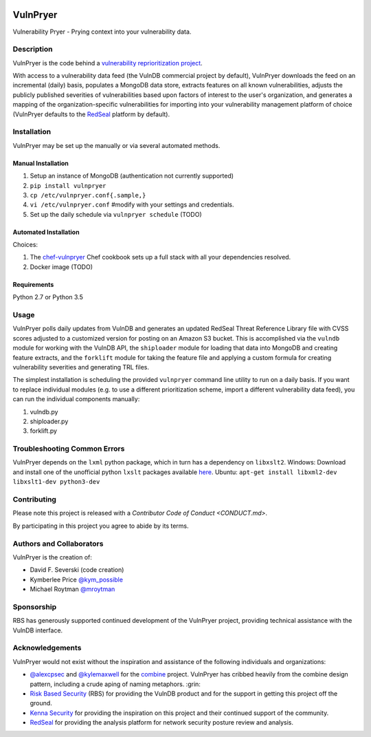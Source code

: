 |Build Status| |PyPI Version|

=========
VulnPryer
=========

Vulnerability Pryer - Prying context into your vulnerability data.

Description
===========

VulnPryer is the code behind a `vulnerability reprioritization project
<http://blog.severski.net/2014/08/introducing-vulnpryer.html>`__.

With access to a vulnerability data feed (the VulnDB commercial project by default), VulnPryer downloads the feed on
an incremental (daily) basis, populates a MongoDB data store, extracts features on all known vulnerabilities, adjusts
the publicly published severities of vulnerabilities based upon factors of interest to the user's
organization, and generates a mapping of the organization-specific vulnerabilities for importing into your
vulnerability management platform of choice (VulnPryer defaults to the `RedSeal <https://www.redseal.net/>`__ platform
by default).

Installation
============

VulnPryer may be set up the manually or via several automated methods.

Manual Installation
-------------------

1. Setup an instance of MongoDB (authentication not currently supported)
2. ``pip install vulnpryer``
3. ``cp /etc/vulnpryer.conf{.sample,}``
4. ``vi /etc/vulnpryer.conf`` #modify with your settings and credentials.
5. Set up the daily schedule via ``vulnpryer schedule`` (TODO)

Automated Installation
----------------------

Choices:

1. The `chef-vulnpryer <https://github.com/davidski/chef-vulnpryer>`__ Chef
   cookbook sets up a full stack with all your dependencies resolved.
2. Docker image (TODO)

Requirements
------------

Python 2.7 or Python 3.5

Usage
=====

VulnPryer polls daily updates from VulnDB and generates an updated RedSeal Threat Reference Library file with
CVSS scores adjusted to a customized version for posting on an Amazon S3 bucket. This is accomplished via the
``vulndb`` module for working with the VulnDB API, the ``shiploader`` module for loading that data into MongoDB and
creating feature extracts, and the ``forklift`` module for taking the feature file and applying a custom
formula for creating vulnerability severities and generating TRL files.

The simplest installation is scheduling the provided ``vulnpryer`` command line utility to run on a daily
basis. If you want to replace individual modules (e.g. to use a different prioritization scheme, import a different
vulnerability data feed), you can run the individual components manually:

1. vulndb.py
2. shiploader.py
3. forklift.py

Troubleshooting Common Errors
=============================

VulnPryer depends on the ``lxml`` python package, which in turn has a dependency on ``libxslt2``.
Windows: Download and install one of the unofficial python ``lxslt`` packages available `here <http://www.lfd.uci.edu/~gohlke/pythonlibs/#lxml>`__.
Ubuntu: ``apt-get install libxml2-dev libxslt1-dev python3-dev``

Contributing
============

Please note this project is released with a `Contributor Code of Conduct <CONDUCT.md>`.

By participating in this project you agree to abide by its terms.

Authors and Collaborators
=========================

VulnPryer is the creation of:

- David F. Severski (code creation)
- Kymberlee Price `@kym_possible <https://twitter.com/kym_possible>`__
- Michael Roytman `@mroytman <https://twitter.com/mroytman>`__

Sponsorship
===========

RBS has generously supported continued development of the VulnPryer project, providing technical assistance with the
VulnDB interface.

Acknowledgements
================

VulnPryer would not exist without the inspiration and assistance of the following individuals and organizations:

- `@alexcpsec <https://twitter.com/alexcpsec>`__ and `@kylemaxwell <https://twitter.com/alexcpsec>`__ for
  the `combine <https://github.com/mlsecproject/combine>`__ project. VulnPryer has cribbed heavily from the combine
  design pattern, including a crude aping of naming metaphors. :grin:
- `Risk Based Security <https://vulndb.cyberriskanalytics.com/>`__ (RBS) for providing the VulnDB product and for the
  support in getting this project off the ground.
- `Kenna Security <https://www.kennasecurity.com>`__ for providing the inspiration on this project and their
  continued support of the community.
- `RedSeal <https://www.redseal.net>`__ for providing the analysis platform for network security posture
  review and analysis.

.. |Build Status| image:: https://secure.travis-ci.org/davidski/VulnPryer.png
   :target: http://travis-ci.org/davidski/VulnPryer
.. |PyPI Version| image:: https://img.shields.io/pypi/v/VulnPryer.svg
   :target:  https://pypi.python.org/pypi/pypi/VulnPryer
